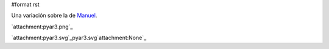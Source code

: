 #format rst

Una variación sobre la de Manuel_.

`attachment:pyar3.png`_

`attachment:pyar3.svg`_pyar3.svg`attachment:None`_

.. ############################################################################

.. _Manuel: ../ManuelArgüelles1

